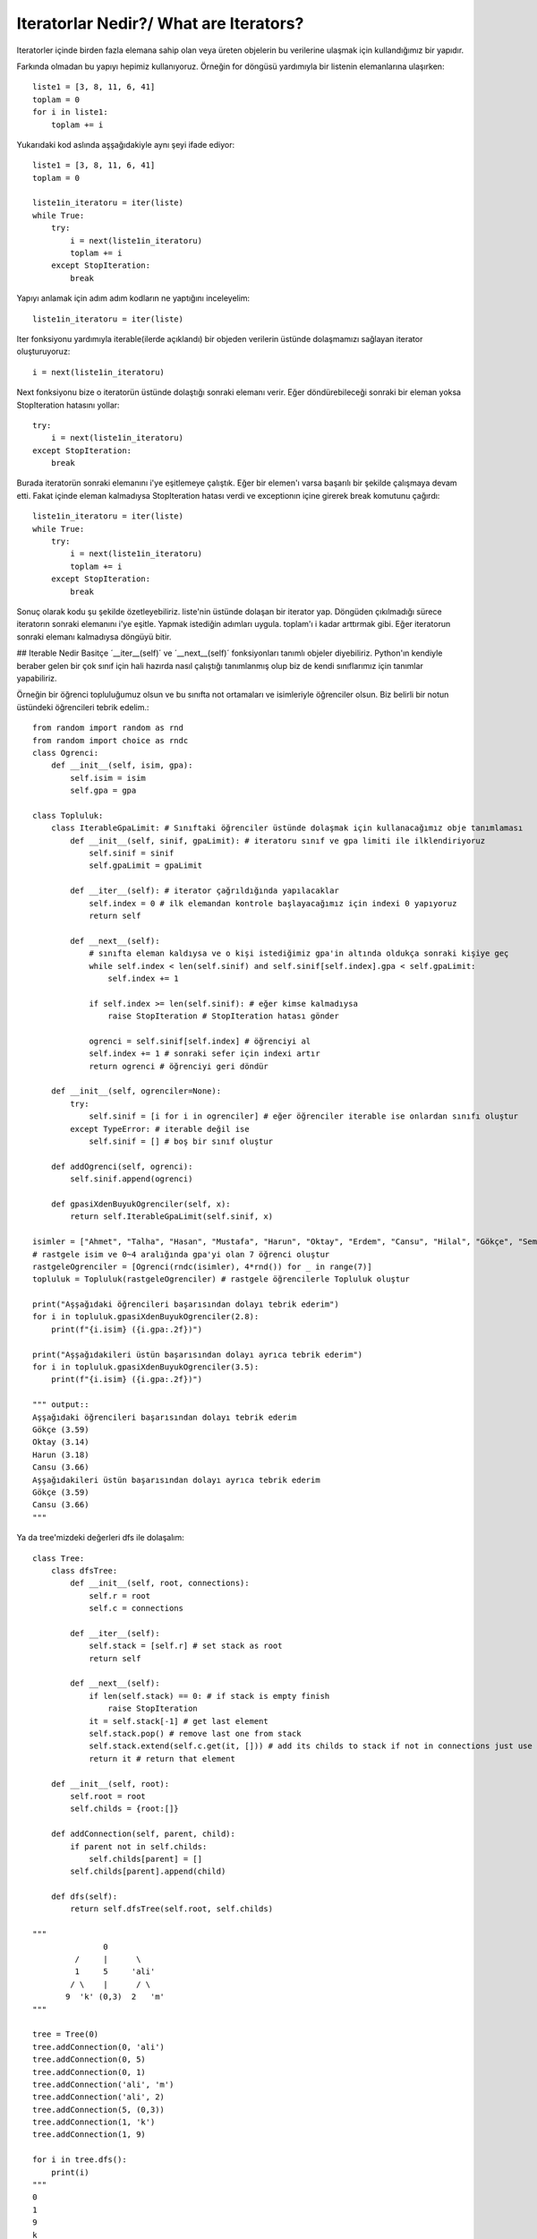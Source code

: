 .. meta::
   :description: İteratorlar / Iterators
   :keywords: iterator

.. highlight:: py3

**************************
Iteratorlar Nedir?/ What are Iterators?
**************************

Iteratorler içinde birden fazla elemana sahip olan veya üreten objelerin bu verilerine ulaşmak için kullandığımız bir yapıdır.

Farkında olmadan bu yapıyı hepimiz kullanıyoruz. Örneğin for döngüsü yardımıyla bir listenin elemanlarına ulaşırken::

    liste1 = [3, 8, 11, 6, 41]
    toplam = 0
    for i in liste1:
        toplam += i
    
Yukarıdaki kod aslında aşşağıdakiyle aynı şeyi ifade ediyor::
    
    liste1 = [3, 8, 11, 6, 41]
    toplam = 0
    
    liste1in_iteratoru = iter(liste)
    while True:
        try:
            i = next(liste1in_iteratoru)
            toplam += i
        except StopIteration:
            break

Yapıyı anlamak için adım adım kodların ne yaptığını inceleyelim::

    liste1in_iteratoru = iter(liste)

Iter fonksiyonu yardımıyla iterable(ilerde açıklandı) bir objeden verilerin üstünde dolaşmamızı sağlayan iterator oluşturuyoruz::
    
    i = next(liste1in_iteratoru)
    
Next fonksiyonu bize o iteratorün üstünde dolaştığı sonraki elemanı verir. Eğer döndürebileceği sonraki bir eleman yoksa StopIteration hatasını yollar::

    try:
        i = next(liste1in_iteratoru)
    except StopIteration:
        break

Burada iteratorün sonraki elemanını i'ye eşitlemeye çalıştık. Eğer bir elemen'ı varsa başarılı bir şekilde çalışmaya devam etti. 
Fakat içinde eleman kalmadıysa StopIteration hatası verdi ve exceptionın içine girerek break komutunu çağırdı::

    liste1in_iteratoru = iter(liste)
    while True:
        try:
            i = next(liste1in_iteratoru)
            toplam += i
        except StopIteration:
            break
            
Sonuç olarak kodu şu şekilde özetleyebiliriz. liste'nin üstünde dolaşan bir iterator yap. 
Döngüden çıkılmadığı sürece iteratorın sonraki elemanını i'ye eşitle.
Yapmak istediğin adımları uygula. toplam'ı i kadar arttırmak gibi.
Eğer iteratorun sonraki elemanı kalmadıysa döngüyü bitir.
    
    
## Iterable Nedir
Basitçe ´\_\_iter\_\_(self)´ ve ´\_\_next\_\_(self)´ fonksiyonları tanımlı objeler diyebiliriz. 
Python'ın kendiyle beraber gelen bir çok sınıf için hali hazırda nasıl çalıştığı tanımlanmış olup 
biz de kendi sınıflarımız için tanımlar yapabiliriz.

Örneğin bir öğrenci topluluğumuz olsun ve bu sınıfta not ortamaları ve isimleriyle öğrenciler olsun. Biz belirli bir notun üstündeki öğrencileri tebrik edelim.::

    from random import random as rnd
    from random import choice as rndc
    class Ogrenci:
        def __init__(self, isim, gpa):
            self.isim = isim
            self.gpa = gpa
            
    class Topluluk:
        class IterableGpaLimit: # Sınıftaki öğrenciler üstünde dolaşmak için kullanacağımız obje tanımlaması
            def __init__(self, sinif, gpaLimit): # iteratoru sınıf ve gpa limiti ile ilklendiriyoruz
                self.sinif = sinif
                self.gpaLimit = gpaLimit
                
            def __iter__(self): # iterator çağrıldığında yapılacaklar
                self.index = 0 # ilk elemandan kontrole başlayacağımız için indexi 0 yapıyoruz
                return self
            
            def __next__(self):
                # sınıfta eleman kaldıysa ve o kişi istediğimiz gpa'in altında oldukça sonraki kişiye geç
                while self.index < len(self.sinif) and self.sinif[self.index].gpa < self.gpaLimit:
                    self.index += 1 
                    
                if self.index >= len(self.sinif): # eğer kimse kalmadıysa
                    raise StopIteration # StopIteration hatası gönder
                    
                ogrenci = self.sinif[self.index] # öğrenciyi al
                self.index += 1 # sonraki sefer için indexi artır
                return ogrenci # öğrenciyi geri döndür
        
        def __init__(self, ogrenciler=None):
            try:
                self.sinif = [i for i in ogrenciler] # eğer öğrenciler iterable ise onlardan sınıfı oluştur
            except TypeError: # iterable değil ise
                self.sinif = [] # boş bir sınıf oluştur
        
        def addOgrenci(self, ogrenci):
            self.sinif.append(ogrenci)
            
        def gpasiXdenBuyukOgrenciler(self, x):
            return self.IterableGpaLimit(self.sinif, x)
            
    isimler = ["Ahmet", "Talha", "Hasan", "Mustafa", "Harun", "Oktay", "Erdem", "Cansu", "Hilal", "Gökçe", "Semra", "Ahu"]
    # rastgele isim ve 0~4 aralığında gpa'yi olan 7 öğrenci oluştur
    rastgeleOgrenciler = [Ogrenci(rndc(isimler), 4*rnd()) for _ in range(7)]
    topluluk = Topluluk(rastgeleOgrenciler) # rastgele öğrencilerle Topluluk oluştur

    print("Aşşağıdaki öğrencileri başarısından dolayı tebrik ederim")
    for i in topluluk.gpasiXdenBuyukOgrenciler(2.8):
        print(f"{i.isim} ({i.gpa:.2f})")
        
    print("Aşşağıdakileri üstün başarısından dolayı ayrıca tebrik ederim")
    for i in topluluk.gpasiXdenBuyukOgrenciler(3.5):
        print(f"{i.isim} ({i.gpa:.2f})")
        
    """ output::
    Aşşağıdaki öğrencileri başarısından dolayı tebrik ederim
    Gökçe (3.59)
    Oktay (3.14)
    Harun (3.18)
    Cansu (3.66)
    Aşşağıdakileri üstün başarısından dolayı ayrıca tebrik ederim
    Gökçe (3.59)
    Cansu (3.66)
    """


Ya da tree'mizdeki değerleri dfs ile dolaşalım::

    class Tree:
        class dfsTree:
            def __init__(self, root, connections):
                self.r = root
                self.c = connections
                
            def __iter__(self):
                self.stack = [self.r] # set stack as root
                return self
            
            def __next__(self):
                if len(self.stack) == 0: # if stack is empty finish
                    raise StopIteration
                it = self.stack[-1] # get last element
                self.stack.pop() # remove last one from stack
                self.stack.extend(self.c.get(it, [])) # add its childs to stack if not in connections just use []
                return it # return that element
            
        def __init__(self, root):
            self.root = root
            self.childs = {root:[]}
            
        def addConnection(self, parent, child):
            if parent not in self.childs:
                self.childs[parent] = []
            self.childs[parent].append(child)
            
        def dfs(self):
            return self.dfsTree(self.root, self.childs)

    """
                   0
             /     |      \
             1     5     'ali'
            / \    |      / \
           9  'k' (0,3)  2   'm'     
    """        
            
    tree = Tree(0)
    tree.addConnection(0, 'ali')
    tree.addConnection(0, 5)
    tree.addConnection(0, 1)
    tree.addConnection('ali', 'm')
    tree.addConnection('ali', 2)
    tree.addConnection(5, (0,3))
    tree.addConnection(1, 'k')
    tree.addConnection(1, 9)

    for i in tree.dfs():
        print(i)
    """
    0
    1
    9
    k
    5
    (0, 3)
    ali
    2
    m
    """

